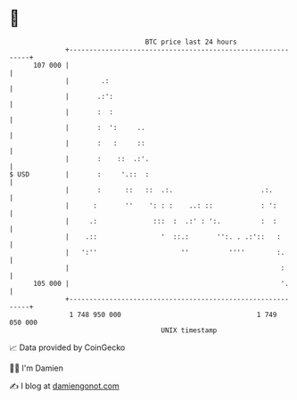 * 👋

#+begin_example
                                     BTC price last 24 hours                    
                 +------------------------------------------------------------+ 
         107 000 |                                                            | 
                 |        .:                                                  | 
                 |       .:':                                                 | 
                 |       :  :                                                 | 
                 |       :  ':     ..                                         | 
                 |       :   :     ::                                         | 
                 |       :    ::  .:'.                                        | 
   $ USD         |       :     '.::  :                                        | 
                 |       :      ::   ::  .:.                      .:.         | 
                 |      :       ''    ': : :    ..: ::            : ':        | 
                 |     .:              :::  :  .:' : ':.          :  :        | 
                 |    .::                '  ::.:       '':. . .:'::   :       | 
                 |   ':''                     ''          ''''        :.      | 
                 |                                                     :      | 
         105 000 |                                                     '.     | 
                 +------------------------------------------------------------+ 
                  1 748 950 000                                  1 749 050 000  
                                         UNIX timestamp                         
#+end_example
📈 Data provided by CoinGecko

🧑‍💻 I'm Damien

✍️ I blog at [[https://www.damiengonot.com][damiengonot.com]]
